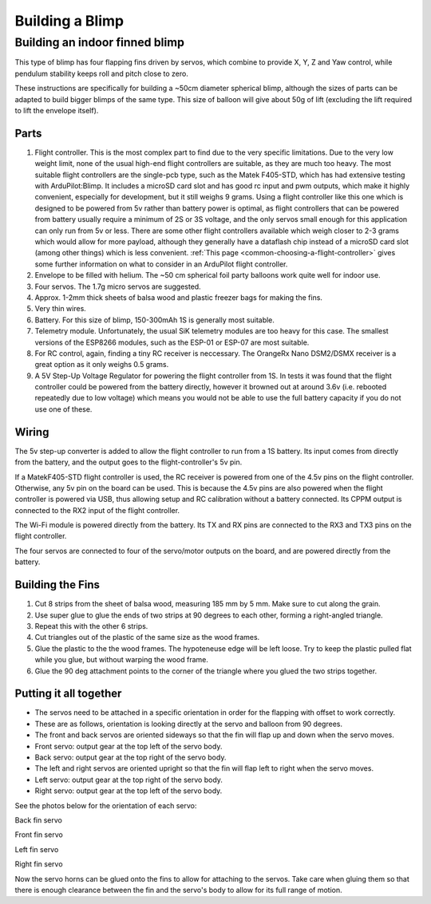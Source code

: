 .. _building-a-blimp:

====================================
Building a Blimp
====================================

Building an indoor finned blimp
=========================================================

This type of blimp has four flapping fins driven by servos, which combine to provide X, Y, Z and Yaw control, while pendulum stability keeps roll and pitch close to zero.

These instructions are specifically for building a ~50cm diameter spherical blimp, although the sizes of parts can be adapted to build bigger blimps of the same type. This size of balloon will give about 50g of lift (excluding the lift required to lift the envelope itself).

Parts
------

#. Flight controller. This is the most complex part to find due to the very specific limitations. Due to the very low weight limit, none of the usual high-end flight controllers are suitable, as they are much too heavy. The most suitable flight controllers are the single-pcb type, such as the Matek F405-STD, which has had extensive testing with ArduPilot:Blimp. It includes a microSD card slot and has good rc input and pwm outputs, which make it highly convenient, especially for development, but it still weighs 9 grams. Using a flight controller like this one which is designed to be powered from 5v rather than battery power is optimal, as flight controllers that can be powered from battery usually require a minimum of 2S or 3S voltage, and the only servos small enough for this application can only run from 5v or less. There are some other flight controllers available which weigh closer to 2-3 grams which would allow for more payload, although they generally have a dataflash chip instead of a microSD card slot (among other things) which is less convenient. :ref:`This page <common-choosing-a-flight-controller>` gives some further information on what to consider in an ArduPilot flight controller.
#. Envelope to be filled with helium. The ~50 cm spherical foil party balloons work quite well for indoor use.
#. Four servos. The 1.7g micro servos are suggested.
#. Approx. 1-2mm thick sheets of balsa wood and plastic freezer bags for making the fins.
#. Very thin wires.
#. Battery. For this size of blimp, 150-300mAh 1S is generally most suitable.
#. Telemetry module. Unfortunately, the usual SiK telemetry modules are too heavy for this case. The smallest versions of the ESP8266 modules, such as the ESP-01 or ESP-07 are most suitable.
#. For RC control, again, finding a tiny RC receiver is neccessary. The OrangeRx Nano DSM2/DSMX receiver is a great option as it only weighs 0.5 grams.
#. A 5V Step-Up Voltage Regulator for powering the flight controller from 1S. In tests it was found that the flight controller could be powered from the battery directly, however it browned out at around 3.6v (i.e. rebooted repeatedly due to low voltage) which means you would not be able to use the full battery capacity if you do not use one of these.

Wiring
------

The 5v step-up converter is added to allow the flight controller to run from a 1S battery. Its input comes from directly from the battery, and the output goes to the flight-controller's 5v pin.

If a MatekF405-STD flight controller is used, the RC receiver is powered from one of the 4.5v pins on the flight controller. Otherwise, any 5v pin on the board can be used. This is because the 4.5v pins are also powered when the flight controller is powered via USB, thus allowing setup and RC calibration without a battery connected. Its CPPM output is connected to the RX2 input of the flight controller.

The Wi-Fi module is powered directly from the battery. Its TX and RX pins are connected to the RX3 and TX3 pins on the flight controller.

The four servos are connected to four of the servo/motor outputs on the board, and are powered directly from the battery.

Building the Fins
-----------------

#. Cut 8 strips from the sheet of balsa wood, measuring 185 mm by 5 mm. Make sure to cut along the grain.
#. Use super glue to glue the ends of two strips at 90 degrees to each other, forming a right-angled triangle.
#. Repeat this with the other 6 strips.
#. Cut triangles out of the plastic of the same size as the wood frames.
#. Glue the plastic to the the wood frames. The hypoteneuse edge will be left loose. Try to keep the plastic pulled flat while you glue, but without warping the wood frame.
#. Glue the 90 deg attachment points to the corner of the triangle where you glued the two strips together.

Putting it all together
-----------------------

- The servos need to be attached in a specific orientation in order for the flapping with offset to work correctly.
- These are as follows, orientation is looking directly at the servo and balloon from 90 degrees.
- The front and back servos are oriented sideways so that the fin will flap up and down when the servo moves.
- Front servo: output gear at the top left of the servo body.
- Back servo: output gear at the top right of the servo body.
- The left and right servos are oriented upright so that the fin will flap left to right when the servo moves.
- Left servo: output gear at the top right of the servo body.
- Right servo: output gear at the top left of the servo body.

See the photos below for the orientation of each servo:

..  raw:: html

    <table>
    <tr>
    <td width="48%">

.. image:: /images/fin_servo_back.png
    :target: _images/fin_servo_back.png

Back fin servo

..  raw:: html

    </td>
    <td width="4%">
    </td>
    <td width="48%">

.. image:: /images/fin_servo_front.png
    :target: _images/fin_servo_front.png

Front fin servo

..  raw:: html

    <tr>
    <td width="48%">

.. image:: /images/fin_servo_left.png
    :target: _images/fin_servo_left.png

Left fin servo

..  raw:: html

    </td>
    <td width="4%">
    </td>
    <td width="48%">

.. image:: /images/fin_servo_right.png
    :target: _images/fin_servo_right.png

Right fin servo

..  raw:: html

    </td>
    </tr>
    </table>

Now the servo horns can be glued onto the fins to allow for attaching to the servos.
Take care when gluing them so that there is enough clearance between the fin and the servo's body to allow for its full range of motion.
